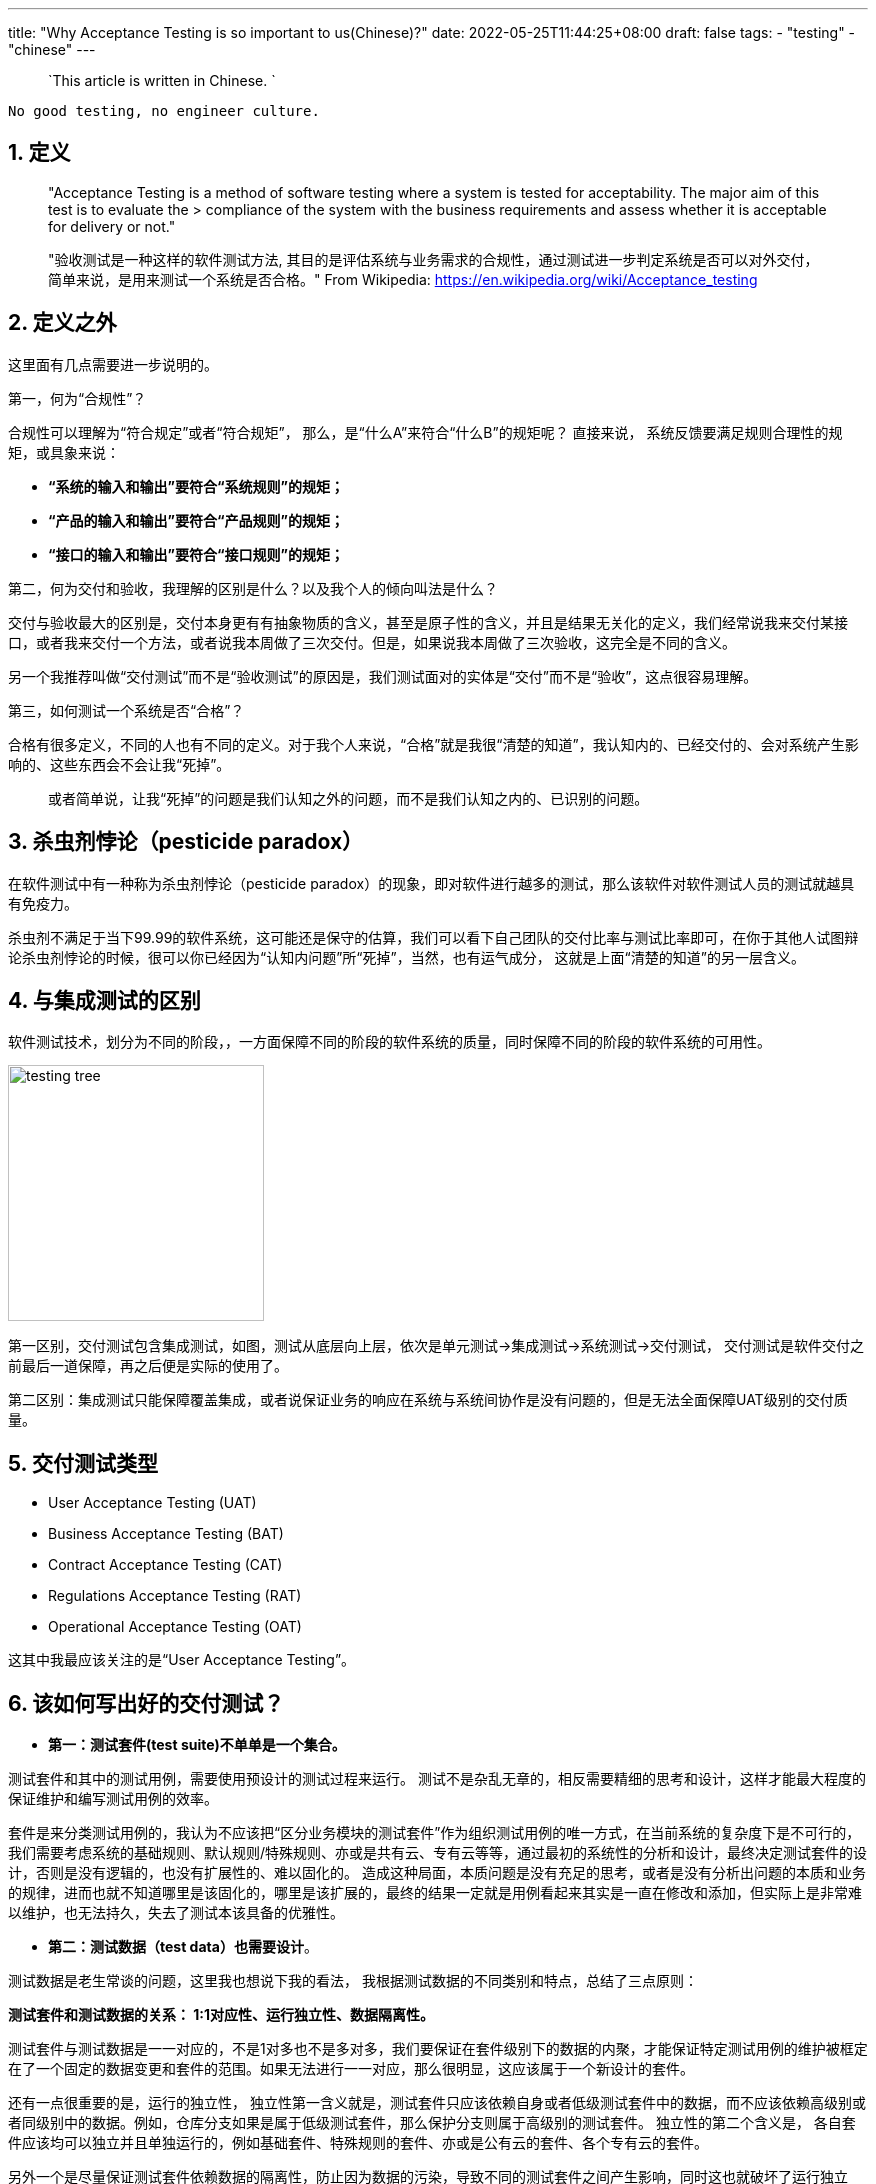 ---
title: "Why Acceptance Testing is so important to us(Chinese)?"
date: 2022-05-25T11:44:25+08:00
draft: false
tags:
  - "testing"
  - "chinese"
---

> `This article is written in Chinese. `

[source,shell]
--
No good testing, no engineer culture.
--

1. 定义
-----

************************************************
> "Acceptance Testing is a method of software testing where a system is tested for acceptability. The major aim of this test is to evaluate the > compliance of the system with the business requirements and assess whether it is acceptable for delivery or not."

> "验收测试是一种这样的软件测试方法, 其目的是评估系统与业务需求的合规性，通过测试进一步判定系统是否可以对外交付，简单来说，是用来测试一个系统是否合格。"
> From Wikipedia: https://en.wikipedia.org/wiki/Acceptance_testing
************************************************


2. 定义之外
--------

这里面有几点需要进一步说明的。

第一，何为“合规性”？ 

合规性可以理解为“符合规定”或者“符合规矩”， 那么，是“什么A”来符合“什么B”的规矩呢？ 直接来说， 系统反馈要满足规则合理性的规矩，或具象来说： 

* **“系统的输入和输出”要符合“系统规则”的规矩；**
* **“产品的输入和输出”要符合“产品规则”的规矩；**
* **“接口的输入和输出”要符合“接口规则”的规矩；**

第二，何为交付和验收，我理解的区别是什么？以及我个人的倾向叫法是什么？

交付与验收最大的区别是，交付本身更有有抽象物质的含义，甚至是原子性的含义，并且是结果无关化的定义，我们经常说我来交付某接口，或者我来交付一个方法，或者说我本周做了三次交付。但是，如果说我本周做了三次验收，这完全是不同的含义。

另一个我推荐叫做“交付测试”而不是“验收测试”的原因是，我们测试面对的实体是“交付”而不是“验收”，这点很容易理解。

第三，如何测试一个系统是否“合格”？ 

合格有很多定义，不同的人也有不同的定义。对于我个人来说，“合格”就是我很“清楚的知道”，我认知内的、已经交付的、会对系统产生影响的、这些东西会不会让我“死掉”。

> 或者简单说，让我“死掉”的问题是我们认知之外的问题，而不是我们认知之内的、已识别的问题。

3. 杀虫剂悖论（pesticide paradox）
---------------------------

在软件测试中有一种称为杀虫剂悖论（pesticide paradox）的现象，即对软件进行越多的测试，那么该软件对软件测试人员的测试就越具有免疫力。

杀虫剂不满足于当下99.99的软件系统，这可能还是保守的估算，我们可以看下自己团队的交付比率与测试比率即可，在你于其他人试图辩论杀虫剂悖论的时候，很可以你已经因为“认知内问题”所“死掉”，当然，也有运气成分， 这就是上面“清楚的知道”的另一层含义。

4. 与集成测试的区别
-----------

软件测试技术，划分为不同的阶段，，一方面保障不同的阶段的软件系统的质量，同时保障不同的阶段的软件系统的可用性。

image:../../images/testing-tree.jpeg[, height=256, width=256] 

第一区别，交付测试包含集成测试，如图，测试从底层向上层，依次是单元测试->集成测试->系统测试->交付测试， 交付测试是软件交付之前最后一道保障，再之后便是实际的使用了。

第二区别：集成测试只能保障覆盖集成，或者说保证业务的响应在系统与系统间协作是没有问题的，但是无法全面保障UAT级别的交付质量。

5. 交付测试类型
---------

* User Acceptance Testing (UAT)
* Business Acceptance Testing (BAT)
* Contract Acceptance Testing (CAT)
* Regulations Acceptance Testing (RAT)
* Operational Acceptance Testing (OAT)

这其中我最应该关注的是“User Acceptance Testing”。

6. 该如何写出好的交付测试？
---------------

* **第一：测试套件(test suite)不单单是一个集合。**

测试套件和其中的测试用例，需要使用预设计的测试过程来运行。 测试不是杂乱无章的，相反需要精细的思考和设计，这样才能最大程度的保证维护和编写测试用例的效率。

套件是来分类测试用例的，我认为不应该把“区分业务模块的测试套件”作为组织测试用例的唯一方式，在当前系统的复杂度下是不可行的，我们需要考虑系统的基础规则、默认规则/特殊规则、亦或是共有云、专有云等等，通过最初的系统性的分析和设计，最终决定测试套件的设计，否则是没有逻辑的，也没有扩展性的、难以固化的。 造成这种局面，本质问题是没有充足的思考，或者是没有分析出问题的本质和业务的规律，进而也就不知道哪里是该固化的，哪里是该扩展的，最终的结果一定就是用例看起来其实是一直在修改和添加，但实际上是非常难以维护，也无法持久，失去了测试本该具备的优雅性。

* **第二：测试数据（test data）也需要设计**。

测试数据是老生常谈的问题，这里我也想说下我的看法， 我根据测试数据的不同类别和特点，总结了三点原则：

**测试套件和测试数据的关系： 1:1对应性、运行独立性、数据隔离性。** 

测试套件与测试数据是一一对应的，不是1对多也不是多对多，我们要保证在套件级别下的数据的内聚，才能保证特定测试用例的维护被框定在了一个固定的数据变更和套件的范围。如果无法进行一一对应，那么很明显，这应该属于一个新设计的套件。

还有一点很重要的是，运行的独立性， 独立性第一含义就是，测试套件只应该依赖自身或者低级测试套件中的数据，而不应该依赖高级别或者同级别中的数据。例如，仓库分支如果是属于低级测试套件，那么保护分支则属于高级别的测试套件。 独立性的第二个含义是， 各自套件应该均可以独立并且单独运行的，例如基础套件、特殊规则的套件、亦或是公有云的套件、各个专有云的套件。

另外一个是尽量保证测试套件依赖数据的隔离性，防止因为数据的污染，导致不同的测试套件之间产生影响，同时这也就破坏了运行独立性。隔离性还有一个好处是，当测试套件执行完毕后，测试结果数据不但但是数据，更是直接的业务结果，例如页面或者系统行为，这让测试结果与业务结果的比较更加清晰。

**套件数据初始化应该进行抽象和提前。**

应该在测试用例执行前完成初始化，例如如果是一个toB的公有云SaaS服务，首先应该准备企业数据、企业成员数据、帐号数据、以及一些基本的领域模型，在我们团队的领域就是仓库、组、角色、权限等等。

**套件数据的初始化，应该伴随“写(W)”测试用例完成统一。**

测试中的基础数据，不应该在测试用例的执行过程中进行创建和初始化的操作，这样会很容易导致测试用例的不可重复性遭到破坏。 通过伴随（w）测试用例的执行，通常可将二者进行统一。

例如： 我们需要测试 A->X、B->Y、C->Z 三个无权限用户，相关角色变化对应的测试用例，那么A B C应该作为套件基础数据进行初始化，X Y Z是在套件中的用例完成变化，注意这个行为并没有新的数据产生。同时我们希望测试 D E F三个用户在另外一个业务上的差异化表现， 我们应该创建新的用户，而不是复用A B C三个用户，因为这破坏了测试数据结果在业务面的所见即所得。


* **第三，充分利用snapshots，高效编写测试用例**

成功执行测试的预期结果通常的步骤如下:：

** 使用预先确定的数据执行测试用例；
** 记录实际结果；
** 将实际结果与预期结果进行比较；
** 确定了测试结果pass or not pass；

可以看出，测试的本质是**expect=actual**, 基于技术和业务特点，我们的expect通常也可以是不同的形式，例如命令行执行命令，我们关注的是返回是否是0； 对于HTTP API调用，我们关注的是http status code； 对于前端展示，我们关注的是整个页面的dom加载和样式。

这其中建立和维护snapshots机制，可以充分发挥这部分的优势，特别是在API测试和前端测试中，面对不同的预期结果，我们可以使用snapshots来记录实际结果，并且对比实际结果和预期结果，从而确定测试结果是否通过。因为越真实的测试场景，测试的结果自然就越准确。


* **第四：一个具体的案例**

image:../../images/test-data.jpg[height=768, width=768] 

这样做的优势有如下：

* 1. 固化： 默认规则会第一阶段完成固化，特殊性的规则也会随之固化。

* 2. 内聚： 基础规则和特殊规则，完成内聚，例如修改保护分支的规则， 我们只需要修改测试套件TS-2部分即可，对其他的部分不产生任何影响。

* 3. 灵活： 例如某企业专有云版本定制化了能力或者修改了规则。对于改专有云自动化测试，我们可以在测试套件TS-4中，完成扩展。 我们交付和后续升级时，即可直接执行TS-1与TS-4套件，结果通过即可进行交付。

